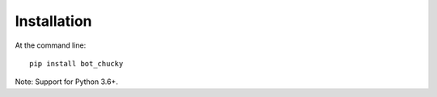 Installation
=================================
At the command line::

    pip install bot_chucky


Note:  Support for Python 3.6+.
